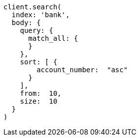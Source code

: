 [source, ruby]
----
client.search(
  index: 'bank',
  body: {
    query: {
      match_all: {
      }
    },
    sort: [ {
        account_number:  "asc"
      }
    ],
    from:  10,
    size:  10
  }
)
----
